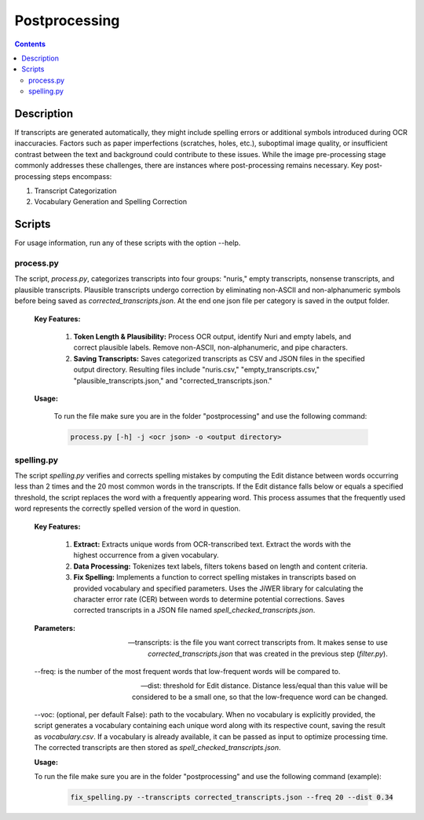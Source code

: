 Postprocessing
==============

.. contents ::

Description
-----------
If transcripts are generated automatically, they might include spelling errors or additional symbols introduced during OCR inaccuracies. Factors such as paper imperfections (scratches, holes, etc.), suboptimal image quality, or insufficient contrast between the text and background could contribute to these issues. 
While the image pre-processing stage commonly addresses these challenges, there are instances where post-processing remains necessary.
Key post-processing steps encompass:

1. Transcript Categorization

2. Vocabulary Generation and Spelling Correction


Scripts
-------
For usage information, run any of these scripts with the option --help.


process.py
~~~~~~~~~~
The script, `process.py`, categorizes transcripts into four groups: "nuris," empty transcripts, nonsense transcripts, and plausible transcripts. 
Plausible transcripts undergo correction by eliminating non-ASCII and non-alphanumeric symbols before being saved as `corrected_transcripts.json`.
At the end one json file per category is saved in the output folder.


	**Key Features:**

		1. **Token Length & Plausibility:** Process OCR output, identify Nuri and empty labels, and correct plausible labels. Remove non-ASCII, non-alphanumeric, and pipe characters.

		2. **Saving Transcripts:** Saves categorized transcripts as CSV and JSON files in the specified output directory. Resulting files include "nuris.csv," "empty_transcripts.csv," "plausible_transcripts.json," and "corrected_transcripts.json."


	**Usage:**

		To run the file make sure you are in the folder "postprocessing" and use the following command:

		.. code:: bash

			process.py [-h] -j <ocr json> -o <output directory>
	

spelling.py
~~~~~~~~~~~
The script `spelling.py` verifies and corrects spelling mistakes by computing the Edit distance between words occurring less than 2 times and the 20 most common words in the transcripts. 
If the Edit distance falls below or equals a specified threshold, the script replaces the word with a frequently appearing word. This process assumes that the frequently used word represents the correctly spelled version of the word in question.


	**Key Features:**

		1. **Extract:** Extracts unique words from OCR-transcribed text. Extract the words with the highest occurrence from a given vocabulary.

		2. **Data Processing:** Tokenizes text labels, filters tokens based on length and content criteria.

		3. **Fix Spelling:** Implements a function to correct spelling mistakes in transcripts based on provided vocabulary and specified parameters. Uses the JiWER library for calculating the character error rate (CER) between words to determine potential corrections. Saves corrected transcripts in a JSON file named `spell_checked_transcripts.json`.


	**Parameters:**

	--transcripts: is the file you want correct transcripts from. It makes sense to use `corrected_transcripts.json` that was created in the previous step (`filter.py`).

	--freq: is the number of the most frequent words that low-frequent words will be compared to.

	--dist: threshold for Edit distance. Distance less/equal than this value will be considered to be a small one, so that the low-frequence word can be changed.

	--voc: (optional, per default False): path to the vocabulary.
	When no vocabulary is explicitly provided, the script generates a vocabulary containing each unique word along with its respective count, saving the result as `vocabulary.csv`. If a vocabulary is already available, it can be passed as input to optimize processing time. 
	The corrected transcripts are then stored as `spell_checked_transcripts.json`.


	**Usage:**

    	To run the file make sure you are in the folder "postprocessing" and use the following command (example):

   		.. code:: bash

	  		fix_spelling.py --transcripts corrected_transcripts.json --freq 20 --dist 0.34